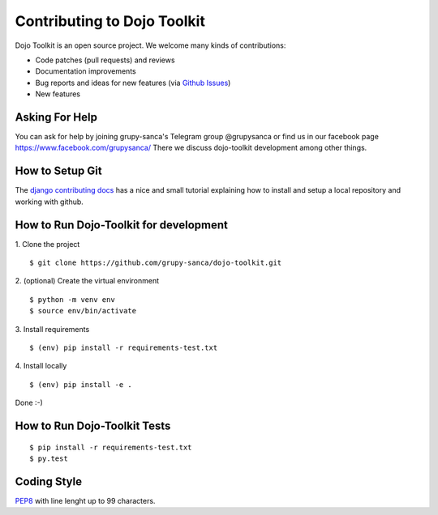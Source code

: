 Contributing to Dojo Toolkit
============================

Dojo Toolkit is an open source project. We welcome many kinds of contributions:

- Code patches (pull requests) and reviews
- Documentation improvements
- Bug reports and ideas for new features (via `Github Issues`__)
- New features

__ https://github.com/grupy-sanca/dojo-toolkit/issues


Asking For Help
---------------

You can ask for help by joining grupy-sanca's Telegram group @grupysanca or find us in our facebook page https://www.facebook.com/grupysanca/
There we discuss dojo-toolkit development among other things.


How to Setup Git
----------------

The `django contributing docs`__ has a nice and small tutorial explaining how to install and setup a local repository and working with github.
 
__ https://docs.djangoproject.com/en/dev/internals/contributing/writing-code/working-with-git/#working-with-git-and-github


How to Run Dojo-Toolkit for development
---------------------------------------

1. Clone the project
::
  
  $ git clone https://github.com/grupy-sanca/dojo-toolkit.git

2. (optional) Create the virtual environment
::
  
  $ python -m venv env
  $ source env/bin/activate

3. Install requirements
::

  $ (env) pip install -r requirements-test.txt


4. Install locally
::

  $ (env) pip install -e .

Done :-)

How to Run Dojo-Toolkit Tests
-----------------------------
::

  $ pip install -r requirements-test.txt
  $ py.test


Coding Style
------------

`PEP8 <https://www.python.org/dev/peps/pep-0008/>`_ with line lenght up to 99 characters.
